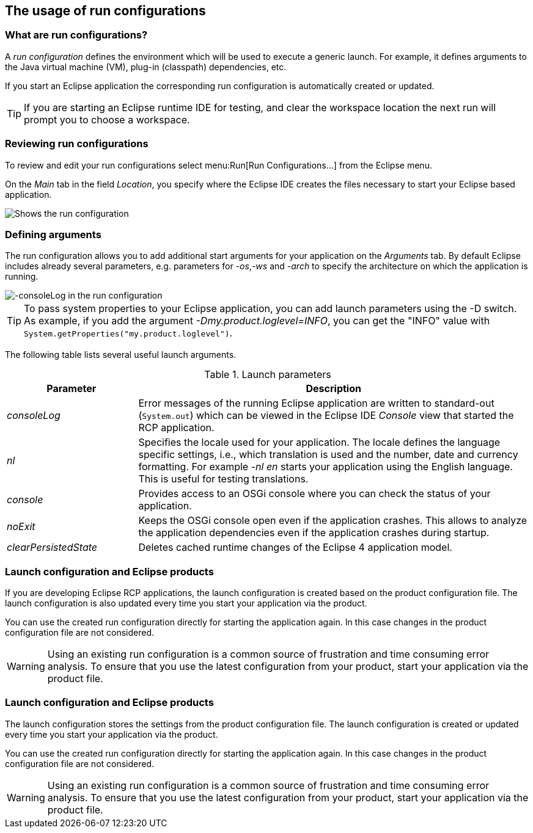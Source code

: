 == The usage of run configurations

=== What are run configurations?

A _run configuration_ defines the environment which will be used to execute a generic launch.
For example, it defines arguments to the Java virtual machine (VM), plug-in (classpath) dependencies, etc.

If you start an Eclipse application the corresponding run configuration is automatically created or updated.

TIP: If you are starting an Eclipse runtime IDE for testing, and clear the workspace location the next run will prompt you to choose a workspace.

=== Reviewing run configurations

To review and edit your run configurations select menu:Run[Run Configurations...] from the Eclipse menu.

On the _Main_ tab in the field _Location_, you specify where the Eclipse IDE creates the files necessary to start your Eclipse based application.

image::lauchconfiguration20.png[Shows the run configuration, highlighting the location setting]

=== Defining arguments
(((Run arguments, Run configuration arguments)))
(((Run configuration arguments, consoleLog)))
(((Run configuration arguments, console)))
(((Run configuration arguments, nl)))
(((Run configuration arguments, noExit)))
(((Run configuration arguments, clearPersistedState)))
The run configuration allows you to add additional start arguments for your application on the _Arguments_ tab.
By default Eclipse includes already several parameters, e.g. parameters for _-os_,_-ws_
and _-arch_ to specify the architecture on which the application is running.

image::launchconfiguration40.png[-consoleLog in the run configuration]

[TIP]
====
To pass system properties to your Eclipse application, you can add launch parameters using the -D switch.
As example, if you add the argument _-Dmy.product.loglevel=INFO_, you can get the "INFO" value with `System.getProperties("my.product.loglevel")`.
====

The following table lists several useful launch arguments.

.Launch parameters
[cols="1,3",options="header"]
|===

|Parameter |Description

|_consoleLog_
|Error messages of the running Eclipse application are written to standard-out (`System.out`) which can be viewed in the Eclipse IDE _Console_ view that started the RCP application.

|_nl_
|Specifies the locale used for your application.
The locale defines the language specific settings, i.e., which translation is used and the number, date and currency formatting.
For example _-nl en_ starts your application using the English language.
This is useful for testing translations.

|_console_
|Provides access to an OSGi console where you can check the status of your application.

|_noExit_
|Keeps the OSGi console open even if the application crashes.
This allows to analyze the application dependencies even if the application crashes during startup.

|_clearPersistedState_
|Deletes cached runtime changes of the Eclipse 4 application model.
|===

=== Launch configuration and Eclipse products

If you are developing Eclipse RCP applications, the launch configuration is created based on the product configuration file.
The launch configuration is also updated every time you start your application via the product.

You can use the created run configuration directly for starting the application again.
In this case changes in the product configuration file are not considered.


[WARNING] 
====
Using an existing run configuration is a common source of frustration and time consuming error analysis. 
To ensure that you use the latest configuration from your product, start your application via the product file.
====


=== Launch configuration and Eclipse products

The launch configuration stores the settings from the product configuration file.
The launch configuration is created or updated every time you start your application via the product.

You can use the created run configuration directly for starting the application again.
In this case changes in the product configuration file are not considered.


[WARNING] 
====
Using an existing run configuration is a common source of frustration and time consuming error analysis. 
To ensure that you use the latest configuration from your product, start your application via the product file.
====


